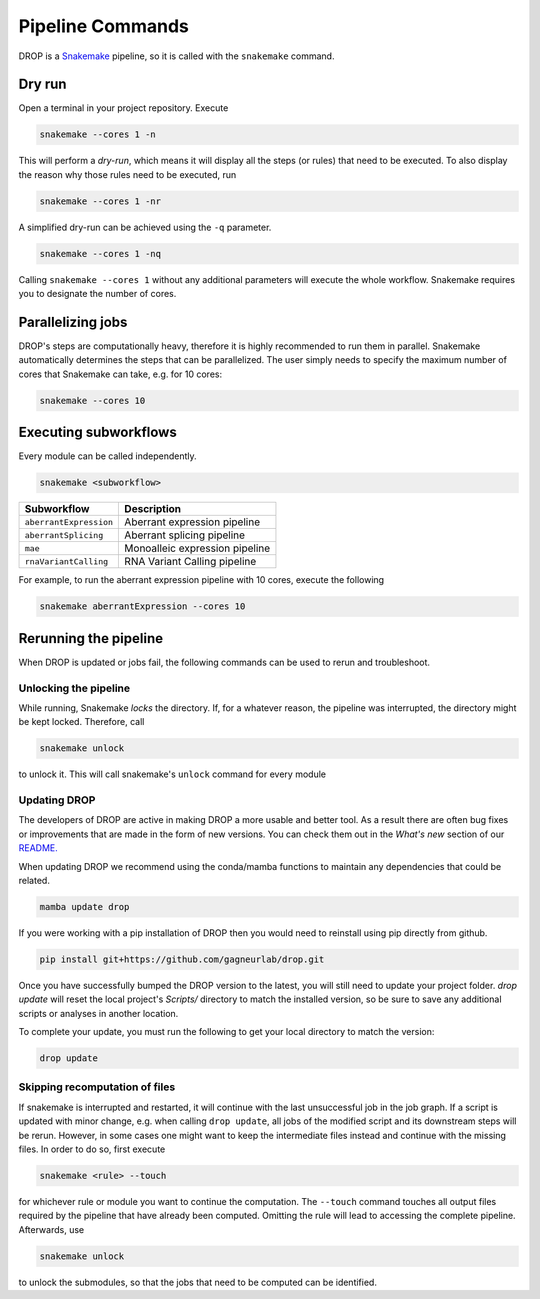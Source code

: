 Pipeline Commands
=================

DROP is a `Snakemake <https://snakemake.readthedocs.io/en/stable/executing/cli.html>`_ pipeline, so it is called with the ``snakemake`` command.

Dry run
-------

Open a terminal in your project repository. Execute

.. code-block:: bash

    snakemake --cores 1 -n

This will perform a *dry-run*, which means it will display all the steps (or rules) that need to be executed. To also display the reason why those rules need to be executed, run

.. code-block:: bash

    snakemake --cores 1 -nr

A simplified dry-run can be achieved using the ``-q`` parameter.

.. code-block:: bash

    snakemake --cores 1 -nq

Calling ``snakemake --cores 1`` without any additional parameters will execute the whole workflow. Snakemake requires you to designate the number of cores.


Parallelizing jobs
------------------

DROP's steps are computationally heavy, therefore it is highly recommended to run them in parallel. Snakemake automatically determines the steps that can be parallelized. The user simply needs to specify the maximum number of cores that Snakemake can take, e.g. for 10 cores:

.. code-block:: bash

    snakemake --cores 10


Executing subworkflows
----------------------

Every module can be called independently.

.. code-block:: bash

    snakemake <subworkflow>

========================  =======================================================================
Subworkflow                Description
========================  =======================================================================
``aberrantExpression``     Aberrant expression pipeline
``aberrantSplicing``       Aberrant splicing pipeline
``mae``                    Monoalleic expression pipeline
``rnaVariantCalling``      RNA Variant Calling pipeline
========================  =======================================================================

For example, to run the aberrant expression pipeline with 10 cores, execute the following

.. code-block:: bash

    snakemake aberrantExpression --cores 10

Rerunning the pipeline
----------------------

When DROP is updated or jobs fail, the following commands can be used to rerun and troubleshoot.


Unlocking the pipeline
++++++++++++++++++++++

While running, Snakemake *locks* the directory. If, for a whatever reason, the pipeline was interrupted, the directory might be kept locked. Therefore, call

.. code-block:: bash

    snakemake unlock

to unlock it. This will call snakemake's ``unlock`` command for every module

.. _dropUpdate:

Updating DROP
+++++++++++++
The developers of DROP are active in making DROP a more usable and better tool. As a result there are often bug fixes
or improvements that are made in the form of new versions. You can check them out in the *What's new* section of our
`README. <https://github.com/gagneurlab/drop#whats-new>`_

When updating DROP we recommend using the conda/mamba functions to maintain any dependencies that could be related.

.. code-block:: bash

    mamba update drop

If you were working with a pip installation of DROP then you would need to reinstall using pip directly from github.

.. code-block:: bash

    pip install git+https://github.com/gagneurlab/drop.git

Once you have successfully bumped the DROP version to the latest, you will still need to update your project folder.
`drop update` will reset the local project's `Scripts/` directory to match the installed version,
so be sure to save any additional scripts or analyses in another location.

To complete your update, you must run the following to get your local directory to match the version:

.. code-block:: bash

    drop update

Skipping recomputation of files
+++++++++++++++++++++++++++++++

If snakemake is interrupted and restarted, it will continue with the last unsuccessful job in the job graph. If a script is updated with minor change, e.g. when calling ``drop update``, all jobs of the modified script and its downstream steps will be rerun. However, in some cases one might want to keep the intermediate files instead and continue with the missing files. In order to do so, first execute

.. code-block:: bash

   snakemake <rule> --touch

for whichever rule or module you want to continue the computation. The ``--touch`` command touches all output files required by the pipeline that have already been computed. Omitting the rule will lead to accessing the complete pipeline. Afterwards, use

.. code-block:: bash

    snakemake unlock

to unlock the submodules, so that the jobs that need to be computed can be identified.
